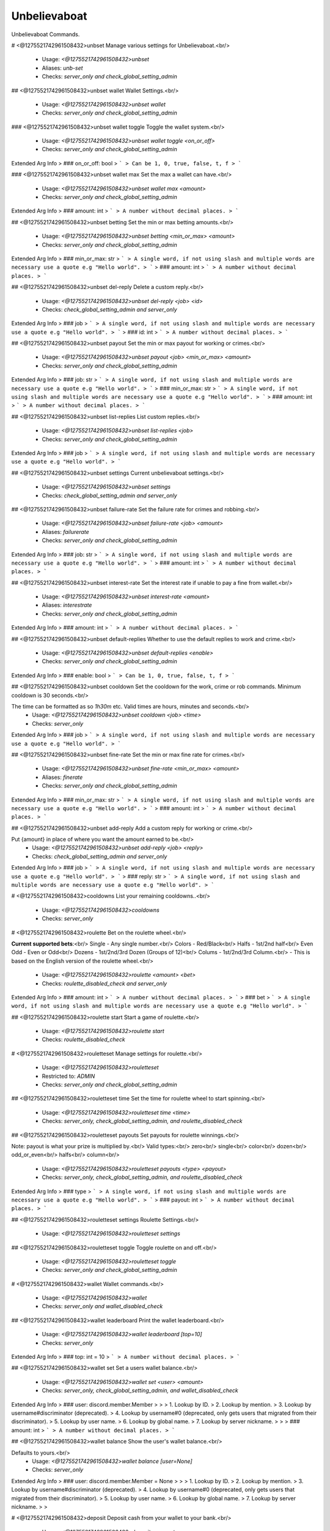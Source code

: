 Unbelievaboat
=============

Unbelievaboat Commands.

# <@1275521742961508432>unbset
Manage various settings for Unbelievaboat.<br/>
 - Usage: `<@1275521742961508432>unbset`
 - Aliases: `unb-set`
 - Checks: `server_only and check_global_setting_admin`


## <@1275521742961508432>unbset wallet
Wallet Settings.<br/>
 - Usage: `<@1275521742961508432>unbset wallet`
 - Checks: `server_only and check_global_setting_admin`


### <@1275521742961508432>unbset wallet toggle
Toggle the wallet system.<br/>
 - Usage: `<@1275521742961508432>unbset wallet toggle <on_or_off>`
 - Checks: `server_only and check_global_setting_admin`
Extended Arg Info
> ### on_or_off: bool
> ```
> Can be 1, 0, true, false, t, f
> ```


### <@1275521742961508432>unbset wallet max
Set the max a wallet can have.<br/>
 - Usage: `<@1275521742961508432>unbset wallet max <amount>`
 - Checks: `server_only and check_global_setting_admin`
Extended Arg Info
> ### amount: int
> ```
> A number without decimal places.
> ```


## <@1275521742961508432>unbset betting
Set the min or max betting amounts.<br/>
 - Usage: `<@1275521742961508432>unbset betting <min_or_max> <amount>`
 - Checks: `server_only and check_global_setting_admin`
Extended Arg Info
> ### min_or_max: str
> ```
> A single word, if not using slash and multiple words are necessary use a quote e.g "Hello world".
> ```
> ### amount: int
> ```
> A number without decimal places.
> ```


## <@1275521742961508432>unbset del-reply
Delete a custom reply.<br/>
 - Usage: `<@1275521742961508432>unbset del-reply <job> <id>`
 - Checks: `check_global_setting_admin and server_only`
Extended Arg Info
> ### job
> ```
> A single word, if not using slash and multiple words are necessary use a quote e.g "Hello world".
> ```
> ### id: int
> ```
> A number without decimal places.
> ```


## <@1275521742961508432>unbset payout
Set the min or max payout for working or crimes.<br/>
 - Usage: `<@1275521742961508432>unbset payout <job> <min_or_max> <amount>`
 - Checks: `server_only and check_global_setting_admin`
Extended Arg Info
> ### job: str
> ```
> A single word, if not using slash and multiple words are necessary use a quote e.g "Hello world".
> ```
> ### min_or_max: str
> ```
> A single word, if not using slash and multiple words are necessary use a quote e.g "Hello world".
> ```
> ### amount: int
> ```
> A number without decimal places.
> ```


## <@1275521742961508432>unbset list-replies
List custom replies.<br/>
 - Usage: `<@1275521742961508432>unbset list-replies <job>`
 - Checks: `server_only and check_global_setting_admin`
Extended Arg Info
> ### job
> ```
> A single word, if not using slash and multiple words are necessary use a quote e.g "Hello world".
> ```


## <@1275521742961508432>unbset settings
Current unbelievaboat settings.<br/>
 - Usage: `<@1275521742961508432>unbset settings`
 - Checks: `check_global_setting_admin and server_only`


## <@1275521742961508432>unbset failure-rate
Set the failure rate for crimes and robbing.<br/>
 - Usage: `<@1275521742961508432>unbset failure-rate <job> <amount>`
 - Aliases: `failurerate`
 - Checks: `server_only and check_global_setting_admin`
Extended Arg Info
> ### job: str
> ```
> A single word, if not using slash and multiple words are necessary use a quote e.g "Hello world".
> ```
> ### amount: int
> ```
> A number without decimal places.
> ```


## <@1275521742961508432>unbset interest-rate
Set the interest rate if unable to pay a fine from wallet.<br/>
 - Usage: `<@1275521742961508432>unbset interest-rate <amount>`
 - Aliases: `interestrate`
 - Checks: `server_only and check_global_setting_admin`
Extended Arg Info
> ### amount: int
> ```
> A number without decimal places.
> ```


## <@1275521742961508432>unbset default-replies
Whether to use the default replies to work and crime.<br/>
 - Usage: `<@1275521742961508432>unbset default-replies <enable>`
 - Checks: `server_only and check_global_setting_admin`
Extended Arg Info
> ### enable: bool
> ```
> Can be 1, 0, true, false, t, f
> ```


## <@1275521742961508432>unbset cooldown
Set the cooldown for the work, crime or rob commands. Minimum cooldown is 30 seconds.<br/>

The time can be formatted as so `1h30m` etc. Valid times are hours, minutes and seconds.<br/>
 - Usage: `<@1275521742961508432>unbset cooldown <job> <time>`
 - Checks: `server_only`
Extended Arg Info
> ### job
> ```
> A single word, if not using slash and multiple words are necessary use a quote e.g "Hello world".
> ```


## <@1275521742961508432>unbset fine-rate
Set the min or max fine rate for crimes.<br/>
 - Usage: `<@1275521742961508432>unbset fine-rate <min_or_max> <amount>`
 - Aliases: `finerate`
 - Checks: `server_only and check_global_setting_admin`
Extended Arg Info
> ### min_or_max: str
> ```
> A single word, if not using slash and multiple words are necessary use a quote e.g "Hello world".
> ```
> ### amount: int
> ```
> A number without decimal places.
> ```


## <@1275521742961508432>unbset add-reply
Add a custom reply for working or crime.<br/>

Put {amount} in place of where you want the amount earned to be.<br/>
 - Usage: `<@1275521742961508432>unbset add-reply <job> <reply>`
 - Checks: `check_global_setting_admin and server_only`
Extended Arg Info
> ### job
> ```
> A single word, if not using slash and multiple words are necessary use a quote e.g "Hello world".
> ```
> ### reply: str
> ```
> A single word, if not using slash and multiple words are necessary use a quote e.g "Hello world".
> ```


# <@1275521742961508432>cooldowns
List your remaining cooldowns..<br/>
 - Usage: `<@1275521742961508432>cooldowns`
 - Checks: `server_only`


# <@1275521742961508432>roulette
Bet on the roulette wheel.<br/>

**Current supported bets**:<br/>
Single   - Any single number.<br/>
Colors   - Red/Black<br/>
Halfs    - 1st/2nd half<br/>
Even Odd - Even or Odd<br/>
Dozens   - 1st/2nd/3rd Dozen (Groups of 12)<br/>
Colums   - 1st/2nd/3rd Column.<br/>
- This is based on the English version of the roulette wheel.<br/>
 - Usage: `<@1275521742961508432>roulette <amount> <bet>`
 - Checks: `roulette_disabled_check and server_only`
Extended Arg Info
> ### amount: int
> ```
> A number without decimal places.
> ```
> ### bet
> ```
> A single word, if not using slash and multiple words are necessary use a quote e.g "Hello world".
> ```


## <@1275521742961508432>roulette start
Start a game of roulette.<br/>
 - Usage: `<@1275521742961508432>roulette start`
 - Checks: `roulette_disabled_check`


# <@1275521742961508432>rouletteset
Manage settings for roulette.<br/>
 - Usage: `<@1275521742961508432>rouletteset`
 - Restricted to: `ADMIN`
 - Checks: `server_only and check_global_setting_admin`


## <@1275521742961508432>rouletteset time
Set the time for roulette wheel to start spinning.<br/>
 - Usage: `<@1275521742961508432>rouletteset time <time>`
 - Checks: `server_only, check_global_setting_admin, and roulette_disabled_check`


## <@1275521742961508432>rouletteset payouts
Set payouts for roulette winnings.<br/>

Note: payout is what your prize is multiplied by.<br/>
Valid types:<br/>
zero<br/>
single<br/>
color<br/>
dozen<br/>
odd_or_even<br/>
halfs<br/>
column<br/>
 - Usage: `<@1275521742961508432>rouletteset payouts <type> <payout>`
 - Checks: `server_only, check_global_setting_admin, and roulette_disabled_check`
Extended Arg Info
> ### type
> ```
> A single word, if not using slash and multiple words are necessary use a quote e.g "Hello world".
> ```
> ### payout: int
> ```
> A number without decimal places.
> ```


## <@1275521742961508432>rouletteset settings
Roulette Settings.<br/>
 - Usage: `<@1275521742961508432>rouletteset settings`


## <@1275521742961508432>rouletteset toggle
Toggle roulette on and off.<br/>
 - Usage: `<@1275521742961508432>rouletteset toggle`
 - Checks: `server_only and check_global_setting_admin`


# <@1275521742961508432>wallet
Wallet commands.<br/>
 - Usage: `<@1275521742961508432>wallet`
 - Checks: `server_only and wallet_disabled_check`


## <@1275521742961508432>wallet leaderboard
Print the wallet leaderboard.<br/>
 - Usage: `<@1275521742961508432>wallet leaderboard [top=10]`
 - Checks: `server_only`
Extended Arg Info
> ### top: int = 10
> ```
> A number without decimal places.
> ```


## <@1275521742961508432>wallet set
Set a users wallet balance.<br/>
 - Usage: `<@1275521742961508432>wallet set <user> <amount>`
 - Checks: `server_only, check_global_setting_admin, and wallet_disabled_check`
Extended Arg Info
> ### user: discord.member.Member
> 
> 
>     1. Lookup by ID.
>     2. Lookup by mention.
>     3. Lookup by username#discriminator (deprecated).
>     4. Lookup by username#0 (deprecated, only gets users that migrated from their discriminator).
>     5. Lookup by user name.
>     6. Lookup by global name.
>     7. Lookup by server nickname.
> 
>     
> ### amount: int
> ```
> A number without decimal places.
> ```


## <@1275521742961508432>wallet balance
Show the user's wallet balance.<br/>

Defaults to yours.<br/>
 - Usage: `<@1275521742961508432>wallet balance [user=None]`
 - Checks: `server_only`
Extended Arg Info
> ### user: discord.member.Member = None
> 
> 
>     1. Lookup by ID.
>     2. Lookup by mention.
>     3. Lookup by username#discriminator (deprecated).
>     4. Lookup by username#0 (deprecated, only gets users that migrated from their discriminator).
>     5. Lookup by user name.
>     6. Lookup by global name.
>     7. Lookup by server nickname.
> 
>     


# <@1275521742961508432>deposit
Deposit cash from your wallet to your bank.<br/>
 - Usage: `<@1275521742961508432>deposit <amount>`
 - Cooldown: `1 per 5.0 seconds`
 - Checks: `server_only and wallet_disabled_check`
Extended Arg Info
> ### amount: Union[int, str]
> ```
> A number without decimal places.
> ```


# <@1275521742961508432>withdraw
Withdraw cash from your bank to your wallet.<br/>
 - Usage: `<@1275521742961508432>withdraw <amount>`
 - Cooldown: `1 per 5.0 seconds`
 - Checks: `server_only and wallet_disabled_check`
Extended Arg Info
> ### amount: int
> ```
> A number without decimal places.
> ```


# <@1275521742961508432>addmoneyrole
Add money to the balance of all users within a role.<br/>

Valid arguements are 'banks' or 'wallet'.<br/>
 - Usage: `<@1275521742961508432>addmoneyrole <amount> <role> [destination=wallet]`
 - Restricted to: `ADMIN`
 - Aliases: `addcashrole`
 - Checks: `server_only and check_global_setting_admin`
Extended Arg Info
> ### amount: int
> ```
> A number without decimal places.
> ```
> ### role: discord.role.Role
> 
> 
>     1. Lookup by ID.
>     2. Lookup by mention.
>     3. Lookup by name
> 
>     
> ### destination: Optional[str] = 'wallet'
> ```
> A single word, if not using slash and multiple words are necessary use a quote e.g "Hello world".
> ```


# <@1275521742961508432>removemoneyrole
Remove money from the bank balance of all users within a role.<br/>

Valid arguements are 'banks' or 'wallet'.<br/>
 - Usage: `<@1275521742961508432>removemoneyrole <amount> <role> [destination=wallet]`
 - Restricted to: `ADMIN`
 - Aliases: `removecashrole`
 - Checks: `server_only and check_global_setting_admin`
Extended Arg Info
> ### amount: int
> ```
> A number without decimal places.
> ```
> ### role: discord.role.Role
> 
> 
>     1. Lookup by ID.
>     2. Lookup by mention.
>     3. Lookup by name
> 
>     
> ### destination: Optional[str] = 'wallet'
> ```
> A single word, if not using slash and multiple words are necessary use a quote e.g "Hello world".
> ```


# <@1275521742961508432>work
Work for some cash.<br/>
 - Usage: `<@1275521742961508432>work`
 - Checks: `server_only`


# <@1275521742961508432>crime
Commit a crime, more risk but higher payout.<br/>
 - Usage: `<@1275521742961508432>crime`
 - Checks: `server_only`


# <@1275521742961508432>rob
Rob another user.<br/>
 - Usage: `<@1275521742961508432>rob <user>`
 - Checks: `wallet_disabled_check and server_only`
Extended Arg Info
> ### user: discord.member.Member
> 
> 
>     1. Lookup by ID.
>     2. Lookup by mention.
>     3. Lookup by username#discriminator (deprecated).
>     4. Lookup by username#0 (deprecated, only gets users that migrated from their discriminator).
>     5. Lookup by user name.
>     6. Lookup by global name.
>     7. Lookup by server nickname.
> 
>     


